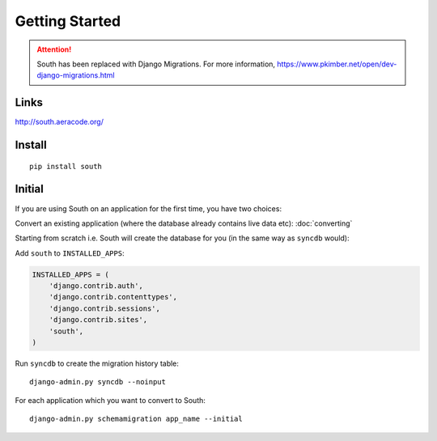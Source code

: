 Getting Started
***************

.. highlight:: bash

.. attention:: South has been replaced with Django Migrations.
               For more information,
               https://www.pkimber.net/open/dev-django-migrations.html

Links
=====

http://south.aeracode.org/

Install
=======

::

  pip install south

Initial
=======

If you are using South on an application for the first time, you have two
choices:

Convert an existing application (where the database already contains live data
etc): :doc:`converting`

Starting from scratch i.e. South will create the database for you (in the same
way as ``syncdb`` would):

Add ``south`` to ``INSTALLED_APPS``:

.. code-block:: python

  INSTALLED_APPS = (
      'django.contrib.auth',
      'django.contrib.contenttypes',
      'django.contrib.sessions',
      'django.contrib.sites',
      'south',
  )

Run ``syncdb`` to create the migration history table::

  django-admin.py syncdb --noinput

For each application which you want to convert to South::

  django-admin.py schemamigration app_name --initial
